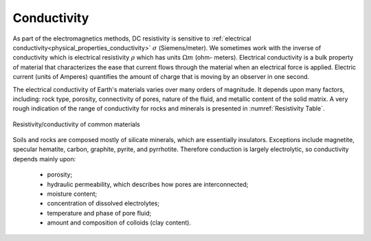 .. _DC_physical_properties:


Conductivity
************

As part of the electromagnetics methods, DC resistivity is
sensitive to :ref:`electrical conductivity<physical_properties_conductivity>` :math:`\sigma`
(Siemens/meter). We sometimes work with the inverse of conductivity which is
electrical resistivity :math:`\rho` which has units :math:`\Omega m` (ohm-
meters). Electrical conductivity is a bulk property of material that
characterizes the ease that current flows through the material when
an electrical force is applied. Electric current (units of Amperes)
quantifies the amount of charge that is moving by an observer in one second.

The electrical conductivity of Earth's materials
varies over many orders of magnitude. It depends upon many factors, including:
rock type, porosity, connectivity of pores, nature of the fluid, and metallic
content of the solid matrix. A very rough indication of the range of
conductivity for rocks and minerals is presented in :numref:`Resistivity Table`.


.. figure:: ./images/resistivity_table.png
    :align: center
    :scale: 70 %
    :width: 150%
    :name: Resistivity Table

    Resistivity/conductivity of common materials

Soils and rocks are composed mostly of silicate minerals, which are
essentially insulators. Exceptions include magnetite, specular hematite,
carbon, graphite, pyrite, and pyrrhotite. Therefore conduction is largely
electrolytic, so conductivity depends mainly upon:

	- porosity;
	- hydraulic permeability, which describes how pores are interconnected;
	- moisture content;
	- concentration of dissolved electrolytes;
	- temperature and phase of pore fluid;
	- amount and composition of colloids (clay content).
